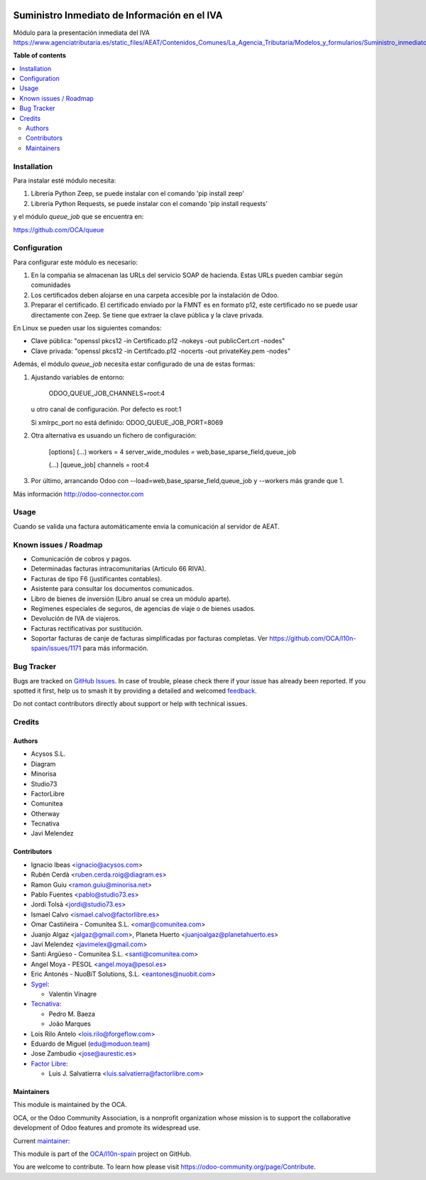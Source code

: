 .. image:: https://odoo-community.org/readme-banner-image
   :target: https://odoo-community.org/get-involved?utm_source=readme
   :alt: Odoo Community Association

=============================================
Suministro Inmediato de Información en el IVA
=============================================

.. 
   !!!!!!!!!!!!!!!!!!!!!!!!!!!!!!!!!!!!!!!!!!!!!!!!!!!!
   !! This file is generated by oca-gen-addon-readme !!
   !! changes will be overwritten.                   !!
   !!!!!!!!!!!!!!!!!!!!!!!!!!!!!!!!!!!!!!!!!!!!!!!!!!!!
   !! source digest: sha256:b3c0006abe142967dd4228f139039400e8903b9de045649a7a0c63f355471f08
   !!!!!!!!!!!!!!!!!!!!!!!!!!!!!!!!!!!!!!!!!!!!!!!!!!!!

.. |badge1| image:: https://img.shields.io/badge/maturity-Mature-brightgreen.png
    :target: https://odoo-community.org/page/development-status
    :alt: Mature
.. |badge2| image:: https://img.shields.io/badge/license-AGPL--3-blue.png
    :target: http://www.gnu.org/licenses/agpl-3.0-standalone.html
    :alt: License: AGPL-3
.. |badge3| image:: https://img.shields.io/badge/github-OCA%2Fl10n--spain-lightgray.png?logo=github
    :target: https://github.com/OCA/l10n-spain/tree/16.0/l10n_es_aeat_sii_oca
    :alt: OCA/l10n-spain
.. |badge4| image:: https://img.shields.io/badge/weblate-Translate%20me-F47D42.png
    :target: https://translation.odoo-community.org/projects/l10n-spain-16-0/l10n-spain-16-0-l10n_es_aeat_sii_oca
    :alt: Translate me on Weblate
.. |badge5| image:: https://img.shields.io/badge/runboat-Try%20me-875A7B.png
    :target: https://runboat.odoo-community.org/builds?repo=OCA/l10n-spain&target_branch=16.0
    :alt: Try me on Runboat

|badge1| |badge2| |badge3| |badge4| |badge5|

Módulo para la presentación inmediata del IVA
https://www.agenciatributaria.es/static_files/AEAT/Contenidos_Comunes/La_Agencia_Tributaria/Modelos_y_formularios/Suministro_inmediato_informacion/FicherosSuministros/V_1_1/SII_Descripcion_ServicioWeb_v1.1.pdf

**Table of contents**

.. contents::
   :local:

Installation
============

Para instalar esté módulo necesita:

#. Libreria Python Zeep, se puede instalar con el comando 'pip install zeep'
#. Libreria Python Requests, se puede instalar con el comando 'pip install requests'

y el módulo `queue_job` que se encuentra en:

https://github.com/OCA/queue

Configuration
=============

Para configurar este módulo es necesario:

#. En la compañia se almacenan las URLs del servicio SOAP de hacienda.
   Estas URLs pueden cambiar según comunidades
#. Los certificados deben alojarse en una carpeta accesible por la instalación
   de Odoo.
#. Preparar el certificado. El certificado enviado por la FMNT es en formato
   p12, este certificado no se puede usar directamente con Zeep. Se tiene que
   extraer la clave pública y la clave privada.

En Linux se pueden usar los siguientes comandos:

- Clave pública: "openssl pkcs12 -in Certificado.p12 -nokeys -out publicCert.crt -nodes"
- Clave privada: "openssl pkcs12 -in Certifcado.p12 -nocerts -out privateKey.pem -nodes"

Además, el módulo `queue_job` necesita estar configurado de una de estas formas:

#. Ajustando variables de entorno:

     ODOO_QUEUE_JOB_CHANNELS=root:4

   u otro canal de configuración. Por defecto es root:1

   Si xmlrpc_port no está definido: ODOO_QUEUE_JOB_PORT=8069

#. Otra alternativa es usuando un fichero de configuración:

     [options]
     (...)
     workers = 4
     server_wide_modules = web,base_sparse_field,queue_job

     (...)
     [queue_job]
     channels = root:4

#. Por último, arrancando Odoo con --load=web,base_sparse_field,queue_job y --workers más grande que 1.

Más información http://odoo-connector.com

Usage
=====

Cuando se valida una factura automáticamente envia la comunicación al servidor
de AEAT.

Known issues / Roadmap
======================

* Comunicación de cobros y pagos.
* Determinadas facturas intracomunitarias (Articulo 66 RIVA).
* Facturas de tipo F6 (justificantes contables).
* Asistente para consultar los documentos comunicados.
* Libro de bienes de inversión (Libro anual se crea un módulo aparte).
* Regímenes especiales de seguros, de agencias de viaje o de bienes usados.
* Devolución de IVA de viajeros.
* Facturas rectificativas por sustitución.
* Soportar facturas de canje de facturas simplificadas por facturas completas.
  Ver https://github.com/OCA/l10n-spain/issues/1171 para más información.

Bug Tracker
===========

Bugs are tracked on `GitHub Issues <https://github.com/OCA/l10n-spain/issues>`_.
In case of trouble, please check there if your issue has already been reported.
If you spotted it first, help us to smash it by providing a detailed and welcomed
`feedback <https://github.com/OCA/l10n-spain/issues/new?body=module:%20l10n_es_aeat_sii_oca%0Aversion:%2016.0%0A%0A**Steps%20to%20reproduce**%0A-%20...%0A%0A**Current%20behavior**%0A%0A**Expected%20behavior**>`_.

Do not contact contributors directly about support or help with technical issues.

Credits
=======

Authors
~~~~~~~

* Acysos S.L.
* Diagram
* Minorisa
* Studio73
* FactorLibre
* Comunitea
* Otherway
* Tecnativa
* Javi Melendez

Contributors
~~~~~~~~~~~~

* Ignacio Ibeas <ignacio@acysos.com>
* Rubén Cerdà <ruben.cerda.roig@diagram.es>
* Ramon Guiu <ramon.guiu@minorisa.net>
* Pablo Fuentes <pablo@studio73.es>
* Jordi Tolsà <jordi@studio73.es>
* Ismael Calvo <ismael.calvo@factorlibre.es>
* Omar Castiñeira - Comunitea S.L. <omar@comunitea.com>
* Juanjo Algaz <jalgaz@gmail.com>, Planeta Huerto <juanjoalgaz@planetahuerto.es>
* Javi Melendez <javimelex@gmail.com>
* Santi Argüeso - Comunitea S.L. <santi@comunitea.com>
* Angel Moya - PESOL <angel.moya@pesol.es>
* Eric Antonés - NuoBiT Solutions, S.L. <eantones@nuobit.com>
* `Sygel <https://www.sygel.es>`__:

  * Valentin Vinagre
* `Tecnativa <https://www.tecnativa.com>`__:

  * Pedro M. Baeza
  * João Marques
* Lois Rilo Antelo <lois.rilo@forgeflow.com>
* Eduardo de Miguel (edu@moduon.team)
* Jose Zambudio <jose@aurestic.es>
* `Factor Libre <https://factorlibre.com>`__:

  * Luis J. Salvatierra <luis.salvatierra@factorlibre.com>

Maintainers
~~~~~~~~~~~

This module is maintained by the OCA.

.. image:: https://odoo-community.org/logo.png
   :alt: Odoo Community Association
   :target: https://odoo-community.org

OCA, or the Odoo Community Association, is a nonprofit organization whose
mission is to support the collaborative development of Odoo features and
promote its widespread use.

.. |maintainer-pedrobaeza| image:: https://github.com/pedrobaeza.png?size=40px
    :target: https://github.com/pedrobaeza
    :alt: pedrobaeza

Current `maintainer <https://odoo-community.org/page/maintainer-role>`__:

|maintainer-pedrobaeza| 

This module is part of the `OCA/l10n-spain <https://github.com/OCA/l10n-spain/tree/16.0/l10n_es_aeat_sii_oca>`_ project on GitHub.

You are welcome to contribute. To learn how please visit https://odoo-community.org/page/Contribute.
